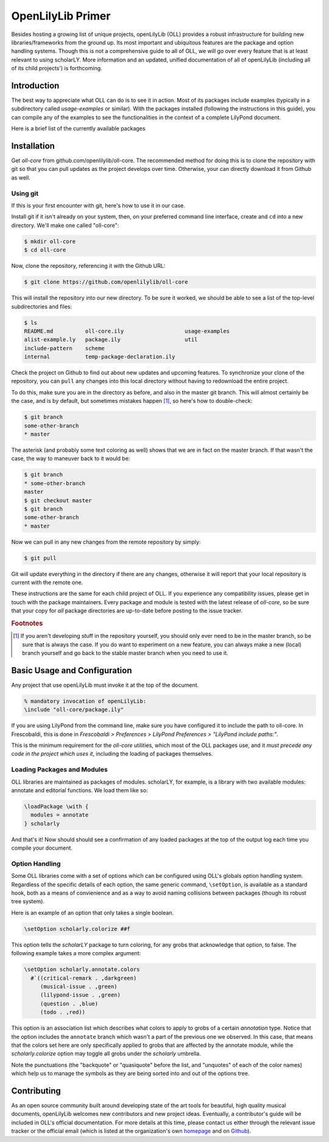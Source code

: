 ==================
OpenLilyLib Primer
==================

Besides hosting a growing list of unique projects, openLilyLib (OLL) provides a
robust infrastructure for building new libraries/frameworks from the ground up.
Its most important and ubiquitous features are the package and option handling
systems. Though this is not a comprehensive guide to all of OLL,
we will go over every feature that is at least relevant to using scholarLY. More information and an updated, unified documentation of all of openLilyLib (including all of its child projects') is
forthcoming.


Introduction
=============

The best way to appreciate what OLL can do is to see it in action. Most of its
packages include examples (typically in a subdirectory called `usage-examples`
or similar). With the packages installed (following the instructions in this guide),
you can compile any of the examples to see the functionalities in the context of
a complete LilyPond document.

Here is a brief list of the currently available packages



.. note! If this is made into the OLL manual, we can intersphinx into each of
  the other documentations. Or otherwise, link to those subsections (though in
  that case it might be redundant to the TOC..)



Installation
===================

Get `oll-core` from github.com/openlilylib/oll-core.
The recommended method for doing this is to clone the repository with git
so that you can pull updates as the project develops over time.
Otherwise, your can directly download it from Github as well.




Using git
---------

If this is your first encounter with git, here's how to use it in our case.

Install git if it isn't already on your system, then, on your preferred command
line interface, create and ``cd`` into a new directory. We'll make one called "oll-core":

.. code-block:: console

  $ mkdir oll-core
  $ cd oll-core

Now, clone the repository, referencing it with the Github URL:

.. code-block:: console

  $ git clone https://github.com/openlilylib/oll-core

This will install the repository into our new directory. To be sure it worked,
we should be able to see a list of the top-level subdirectories and files:

.. code-block:: console

  $ ls
  README.md          oll-core.ily                   usage-examples
  alist-example.ly   package.ily                    util
  include-pattern    scheme
  internal           temp-package-declaration.ily

Check the project on Github to find out about new updates and upcoming features.
To synchronize your clone of the repository, you can ``pull`` any changes
into this local directory without having to redownload the entire project.

To do this, make sure you are in the directory as before, and also in the master
git branch. This will almost certainly be the case, and is by default,
but sometimes mistakes happen [#f1]_, so here's how to double-check:

.. code-block:: console

  $ git branch
  some-other-branch
  * master


The asterisk (and probably some text coloring as well) shows that we are in
fact on the master branch. If that wasn't the case, the way to maneuver back to
it would be:

.. code-block:: console

  $ git branch
  * some-other-branch
  master
  $ git checkout master
  $ git branch
  some-other-branch
  * master


Now we can pull in any new changes from the remote repository by simply:

.. code-block:: console

  $ git pull


Git will update everything in the directory if there are any changes, otherwise
it will report that your local repository is current with the remote one.

These instructions are the same for each child project of OLL. If you experience
any compatibility issues, please get in touch with the package maintainers. Every
package and module is tested with the latest release of `oll-core`, so be sure
that your copy for `all` package directories are up-to-date before posting to
the issue tracker.




.. rubric:: Footnotes

.. [#f1] If you aren't developing stuff in the repository yourself, you should only ever need to be in the master branch, so be sure that is always the case. If you do want to experiment on a new feature, you can always make a new (local) branch yourself and go back to the stable master branch when you need to use it.



Basic Usage and Configuration
=============================

Any project that use openLilyLib must invoke it at the top of the document.

.. code-block:: lilypond

  % mandatory invocation of openLilyLib:
  \include "oll-core/package.ily"

If you are using LilyPond from the command line, make sure you have configured
it to include the path to oll-core. In Frescobaldi, this is done in `Frescobaldi > Preferences > LilyPond Preferences > "LilyPond include paths:"`.

This is the minimum requirement for the `oll-core` utilities, which most of the
OLL packages use, and it `must precede any code in the project which uses it`,
including the loading of packages themselves.



Loading Packages and Modules
----------------------------

OLL libraries are maintained as packages of modules. scholarLY, for example,
is a library with two available modules: annotate and editorial functions.
We load them like so:

.. code-block:: lilypond

  \loadPackage \with {
    modules = annotate
  } scholarly

And that's it! Now should should see a confirmation of any loaded packages at
the top of the output log each time you compile your document.




Option Handling
----------------

Some OLL libraries come with a set of options which can be configured using
OLL's globals option handling system. Regardless of the specific details of
each option, the same generic command, ``\setOption``, is available as a standard hook, both
as a means of convienience and as a way to avoid naming collisions between
packages (though its robust tree system).

Here is an example of an option that only takes a single boolean.

.. code-block:: lilypond

  \setOption scholarly.colorize ##f

This option tells the `scholarLY` package to turn coloring, for any grobs that
acknowledge that option, to false. The following example takes a more complex argument:

.. code-block:: lilypond

  \setOption scholarly.annotate.colors
    #`((critical-remark . ,darkgreen)
       (musical-issue . ,green)
       (lilypond-issue . ,green)
       (question . ,blue)
       (todo . ,red))

This option is an association list which describes what colors to apply to grobs
of a certain `annotation` type. Notice that the option includes the ``annotate``
branch which wasn't a part of the previous one we observed. In this case, that
means that the colors set here are only specifically applied to grobs that are
affected by the annotate module, while the `scholarly.colorize` option may
toggle all grobs under the `scholarly` umbrella.

Note the punctuations (the "backquote" or "quasiquote" before the list, and "unquotes" of each of the color names) which help us to manage the symbols as they are being sorted into and out of the options tree.


Contributing
=================

As an open source community built around developing state of the art tools for
beautiful, high quality musical documents, openLilyLib welcomes new contributors
and new project ideas. Eventually, a contributor's guide will be included in
OLL's official documentation. For more details at this time, please contact
us either through the relevant issue tracker or the official email (which is
listed at the organization's own `homepage`_ and on `Github`_).

.. _homepage: https://openlilylib.org
.. _Github: https://github.com/openlilylib
